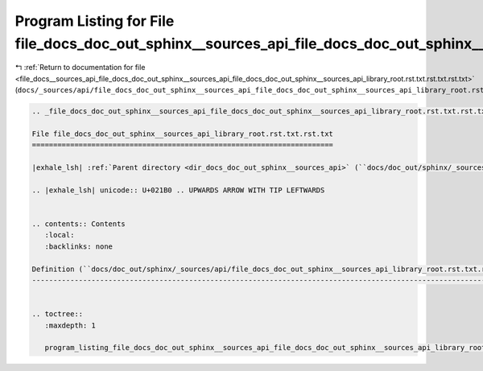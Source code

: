 
.. _program_listing_file_docs__sources_api_file_docs_doc_out_sphinx__sources_api_file_docs_doc_out_sphinx__sources_api_library_root.rst.txt.rst.txt.rst.txt:

Program Listing for File file_docs_doc_out_sphinx__sources_api_file_docs_doc_out_sphinx__sources_api_library_root.rst.txt.rst.txt.rst.txt
=========================================================================================================================================

|exhale_lsh| :ref:`Return to documentation for file <file_docs__sources_api_file_docs_doc_out_sphinx__sources_api_file_docs_doc_out_sphinx__sources_api_library_root.rst.txt.rst.txt.rst.txt>` (``docs/_sources/api/file_docs_doc_out_sphinx__sources_api_file_docs_doc_out_sphinx__sources_api_library_root.rst.txt.rst.txt.rst.txt``)

.. |exhale_lsh| unicode:: U+021B0 .. UPWARDS ARROW WITH TIP LEFTWARDS

.. code-block:: cpp

   
   .. _file_docs_doc_out_sphinx__sources_api_file_docs_doc_out_sphinx__sources_api_library_root.rst.txt.rst.txt:
   
   File file_docs_doc_out_sphinx__sources_api_library_root.rst.txt.rst.txt
   =======================================================================
   
   |exhale_lsh| :ref:`Parent directory <dir_docs_doc_out_sphinx__sources_api>` (``docs/doc_out/sphinx/_sources/api``)
   
   .. |exhale_lsh| unicode:: U+021B0 .. UPWARDS ARROW WITH TIP LEFTWARDS
   
   
   .. contents:: Contents
      :local:
      :backlinks: none
   
   Definition (``docs/doc_out/sphinx/_sources/api/file_docs_doc_out_sphinx__sources_api_library_root.rst.txt.rst.txt``)
   --------------------------------------------------------------------------------------------------------------------
   
   
   .. toctree::
      :maxdepth: 1
   
      program_listing_file_docs_doc_out_sphinx__sources_api_file_docs_doc_out_sphinx__sources_api_library_root.rst.txt.rst.txt.rst
   
   
   
   
   
   
   
   
   
